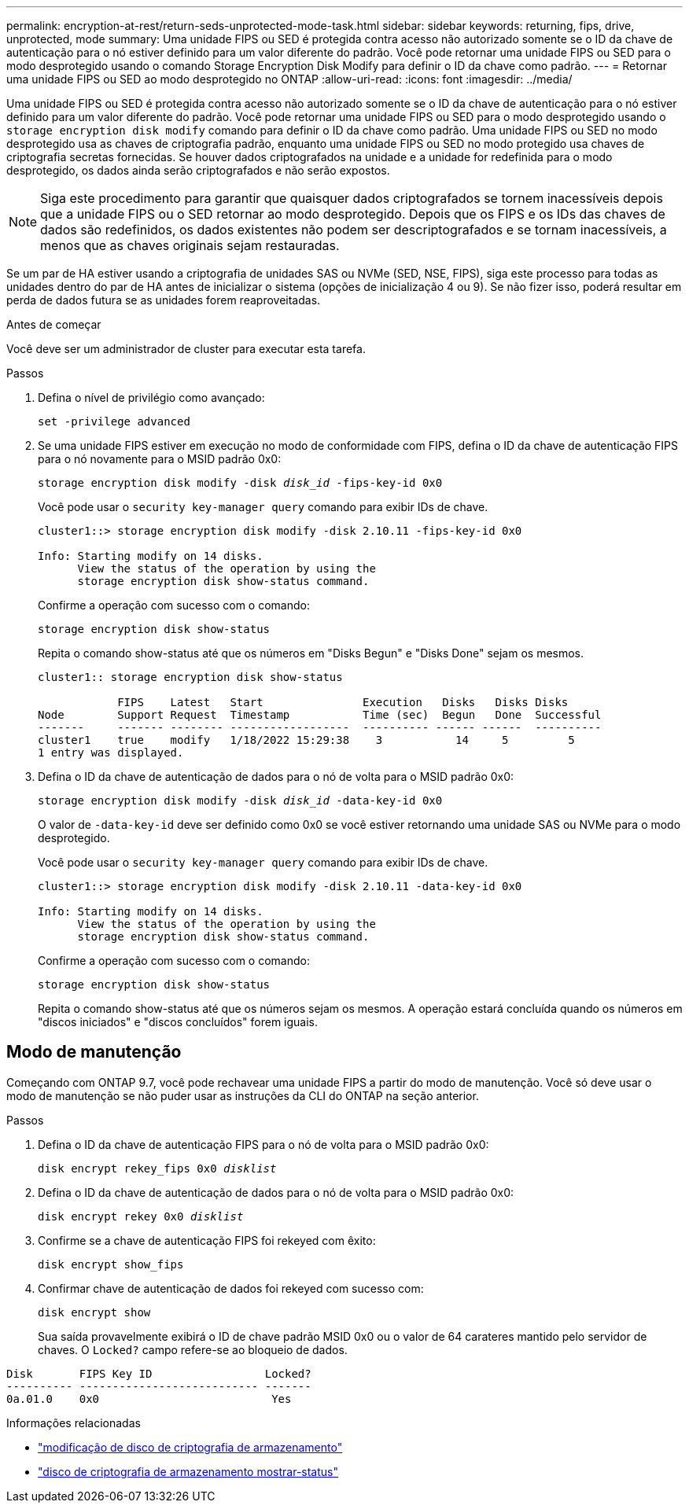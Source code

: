 ---
permalink: encryption-at-rest/return-seds-unprotected-mode-task.html 
sidebar: sidebar 
keywords: returning, fips, drive, unprotected, mode 
summary: Uma unidade FIPS ou SED é protegida contra acesso não autorizado somente se o ID da chave de autenticação para o nó estiver definido para um valor diferente do padrão. Você pode retornar uma unidade FIPS ou SED para o modo desprotegido usando o comando Storage Encryption Disk Modify para definir o ID da chave como padrão. 
---
= Retornar uma unidade FIPS ou SED ao modo desprotegido no ONTAP
:allow-uri-read: 
:icons: font
:imagesdir: ../media/


[role="lead"]
Uma unidade FIPS ou SED é protegida contra acesso não autorizado somente se o ID da chave de autenticação para o nó estiver definido para um valor diferente do padrão. Você pode retornar uma unidade FIPS ou SED para o modo desprotegido usando o `storage encryption disk modify` comando para definir o ID da chave como padrão. Uma unidade FIPS ou SED no modo desprotegido usa as chaves de criptografia padrão, enquanto uma unidade FIPS ou SED no modo protegido usa chaves de criptografia secretas fornecidas. Se houver dados criptografados na unidade e a unidade for redefinida para o modo desprotegido, os dados ainda serão criptografados e não serão expostos.


NOTE: Siga este procedimento para garantir que quaisquer dados criptografados se tornem inacessíveis depois que a unidade FIPS ou o SED retornar ao modo desprotegido. Depois que os FIPS e os IDs das chaves de dados são redefinidos, os dados existentes não podem ser descriptografados e se tornam inacessíveis, a menos que as chaves originais sejam restauradas.

Se um par de HA estiver usando a criptografia de unidades SAS ou NVMe (SED, NSE, FIPS), siga este processo para todas as unidades dentro do par de HA antes de inicializar o sistema (opções de inicialização 4 ou 9). Se não fizer isso, poderá resultar em perda de dados futura se as unidades forem reaproveitadas.

.Antes de começar
Você deve ser um administrador de cluster para executar esta tarefa.

.Passos
. Defina o nível de privilégio como avançado:
+
`set -privilege advanced`

. Se uma unidade FIPS estiver em execução no modo de conformidade com FIPS, defina o ID da chave de autenticação FIPS para o nó novamente para o MSID padrão 0x0:
+
`storage encryption disk modify -disk _disk_id_ -fips-key-id 0x0`

+
Você pode usar o `security key-manager query` comando para exibir IDs de chave.

+
[listing]
----
cluster1::> storage encryption disk modify -disk 2.10.11 -fips-key-id 0x0

Info: Starting modify on 14 disks.
      View the status of the operation by using the
      storage encryption disk show-status command.
----
+
Confirme a operação com sucesso com o comando:

+
`storage encryption disk show-status`

+
Repita o comando show-status até que os números em "Disks Begun" e "Disks Done" sejam os mesmos.

+
[listing]
----
cluster1:: storage encryption disk show-status

            FIPS    Latest   Start               Execution   Disks   Disks Disks
Node        Support Request  Timestamp           Time (sec)  Begun   Done  Successful
-------     ------- -------- ------------------  ---------- ------ ------  ----------
cluster1    true    modify   1/18/2022 15:29:38    3           14     5         5
1 entry was displayed.
----
. Defina o ID da chave de autenticação de dados para o nó de volta para o MSID padrão 0x0:
+
`storage encryption disk modify -disk _disk_id_ -data-key-id 0x0`

+
O valor de `-data-key-id` deve ser definido como 0x0 se você estiver retornando uma unidade SAS ou NVMe para o modo desprotegido.

+
Você pode usar o `security key-manager query` comando para exibir IDs de chave.

+
[listing]
----
cluster1::> storage encryption disk modify -disk 2.10.11 -data-key-id 0x0

Info: Starting modify on 14 disks.
      View the status of the operation by using the
      storage encryption disk show-status command.
----
+
Confirme a operação com sucesso com o comando:

+
`storage encryption disk show-status`

+
Repita o comando show-status até que os números sejam os mesmos. A operação estará concluída quando os números em "discos iniciados" e "discos concluídos" forem iguais.





== Modo de manutenção

Começando com ONTAP 9.7, você pode rechavear uma unidade FIPS a partir do modo de manutenção. Você só deve usar o modo de manutenção se não puder usar as instruções da CLI do ONTAP na seção anterior.

.Passos
. Defina o ID da chave de autenticação FIPS para o nó de volta para o MSID padrão 0x0:
+
`disk encrypt rekey_fips 0x0 _disklist_`

. Defina o ID da chave de autenticação de dados para o nó de volta para o MSID padrão 0x0:
+
`disk encrypt rekey 0x0 _disklist_`

. Confirme se a chave de autenticação FIPS foi rekeyed com êxito:
+
`disk encrypt show_fips`

. Confirmar chave de autenticação de dados foi rekeyed com sucesso com:
+
`disk encrypt show`

+
Sua saída provavelmente exibirá o ID de chave padrão MSID 0x0 ou o valor de 64 carateres mantido pelo servidor de chaves. O `Locked?` campo refere-se ao bloqueio de dados.



[listing]
----
Disk       FIPS Key ID                 Locked?
---------- --------------------------- -------
0a.01.0    0x0                          Yes
----
.Informações relacionadas
* link:https://docs.netapp.com/us-en/ontap-cli/storage-encryption-disk-modify.html["modificação de disco de criptografia de armazenamento"^]
* link:https://docs.netapp.com/us-en/ontap-cli/storage-encryption-disk-show-status.html["disco de criptografia de armazenamento mostrar-status"^]

